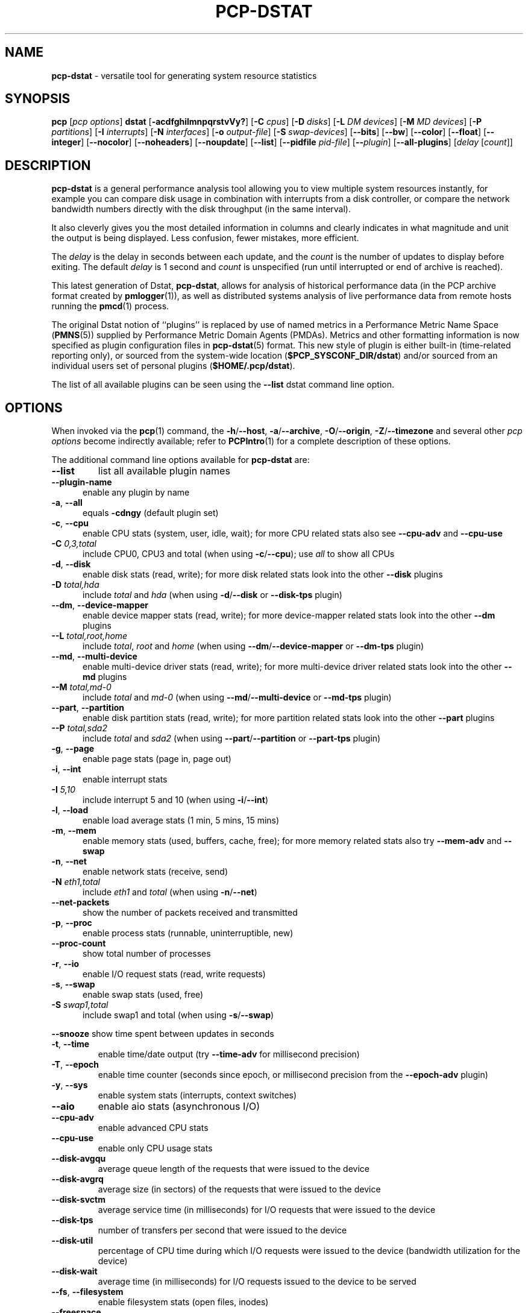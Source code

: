 '\"macro stdmacro
.\"
.\" Copyright (c) 2018-2020 Red Hat.
.\"
.\" This program is free software; you can redistribute it and/or modify it
.\" under the terms of the GNU General Public License as published by the
.\" Free Software Foundation; either version 2 of the License, or (at your
.\" option) any later version.
.\"
.\" This program is distributed in the hope that it will be useful, but
.\" WITHOUT ANY WARRANTY; without even the implied warranty of MERCHANTABILITY
.\" or FITNESS FOR A PARTICULAR PURPOSE.  See the GNU General Public License
.\" for more details.
.\"
.\"
.TH PCP-DSTAT 1 "PCP" "Performance Co-Pilot"
.SH NAME
\f3pcp-dstat\f1 \- versatile tool for generating system resource statistics
.SH SYNOPSIS
\f3pcp\f1 [\f2pcp\ options\f1] \f3dstat\f1 [\f3\-acdfghilmnpqrstvVy?\f1]
[\f3\-C\f1 \f2cpus\f1]
[\f3\-D\f1 \f2disks\f1]
[\f3\-L\f1 \f2DM devices\f1]
[\f3\-M\f1 \f2MD devices\f1]
[\f3\-P\f1 \f2partitions\f1]
[\f3\-I\f1 \f2interrupts\f1]
[\f3\-N\f1 \f2interfaces\f1]
[\f3\-o\f1 \f2output-file\f1]
[\f3\-S\f1 \f2swap-devices\f1]
[\f3\-\-bits\f1]
[\f3\-\-bw\f1]
[\f3\-\-color\f1]
[\f3\-\-float\f1]
[\f3\-\-integer\f1]
[\f3\-\-nocolor\f1]
[\f3\-\-noheaders\f1]
[\f3\-\-noupdate\f1]
[\f3\-\-list\f1]
[\f3\-\-pidfile\f1 \f2pid-file\f1]
[\f3\-\-\f1\f2plugin\f1]
[\f3\-\-all-plugins\f1]
[\f2delay\f1 [\f2count\f1]]
.SH DESCRIPTION
.de EX
.in +0.5i
.ie t .ft CB
.el .ft B
.ie t .sp .5v
.el .sp
.ta \\w' 'u*8
.nf
..
.de EE
.fi
.ie t .sp .5v
.el .sp
.ft R
.in
..
.B pcp-dstat
is a general performance analysis tool allowing you to view multiple
system resources instantly, for example you can compare disk usage in
combination with interrupts from a disk controller, or compare the
network bandwidth numbers directly with the disk throughput (in the
same interval).
.PP
It also cleverly gives you the most detailed information in columns
and clearly indicates in what magnitude and unit the output is being
displayed.
Less confusion, fewer mistakes, more efficient.
.PP
The
.I delay
is the delay in seconds between each update, and the
.I count
is the number of updates to display before exiting.
The default
.I delay
is 1 second and
.I count
is unspecified (run until interrupted or end of archive is reached).
.PP
This latest generation of Dstat,
.BR pcp-dstat ,
allows for analysis of historical performance data (in the PCP archive
format created by
.BR pmlogger (1)),
as well as distributed systems analysis of live performance data from
remote hosts running the
.BR pmcd (1)
process.
.PP
The original Dstat notion of ``plugins'' is replaced by use of named
metrics in a Performance Metric Name Space (\c
.BR PMNS (5))
supplied by Performance Metric Domain Agents (PMDAs).
Metrics and other formatting information is now specified as plugin
configuration files in
.BR pcp-dstat (5)
format.
This new style of plugin is either built-in (time-related reporting
only), or sourced from the system-wide location (\c
.BR $PCP_SYSCONF_DIR/dstat )
and/or sourced from an individual users set of personal plugins (\c
.BR $HOME/.pcp/dstat ).
.PP
The list of all available plugins can be seen using the \fB\-\-list\fR
dstat command line option.
.SH OPTIONS
When invoked via the
.BR pcp (1)
command, the
.BR \-h /\c
.BR \-\-host ,
.BR \-a /\c
.BR \-\-archive ,
.BR \-O /\c
.BR \-\-origin ,
.BR \-Z /\c
.BR \-\-timezone
and several other
.I pcp options
become indirectly available; refer to
.BR PCPIntro (1)
for a complete description of these options.
.PP
The additional command line options available for
.B pcp-dstat
are:
.TP
\fB\-\-list\fR
list all available plugin names
.TP 5
\fB\-\-plugin\-name
enable any plugin by name
.TP
\fB\-a\fR, \fB\-\-all\fR
equals \fB\-cdngy\fR (default plugin set)
.TP
\fB\-c\fR, \fB\-\-cpu\fR
enable CPU stats (system, user, idle, wait);
for more CPU related stats also see
\fB\-\-cpu\-adv\fR
and
\fB\-\-cpu\-use\fR
.TP
\fB\-C\fR \fI0,3,total\fR
include CPU0, CPU3 and total (when using \fB\-c\fR/\fB\-\-cpu\fR); use
\fIall\fR
to show all CPUs
.TP
\fB\-d\fR, \fB\-\-disk\fR
enable disk stats (read, write);
for more disk related stats look into the other
\fB\-\-disk\fR
plugins
.TP
\fB\-D\fR \fItotal,hda\fR
include \fItotal\fR and \fIhda\fR (when using \fB\-d\fR/\fB\-\-disk\fR or \fB\-\-disk-tps\fR plugin)
.TP
\fB\-\-dm\fR, \fB\-\-device-mapper\fR
enable device mapper stats (read, write);
for more device-mapper related stats look into the other
\fB\-\-dm\fR
plugins
.TP
\fB\-\-L\fR \fItotal,root,home\fR
include \fItotal\fR, \fIroot\fR and \fIhome\fR (when using \fB\-\-dm\fR/\fB\-\-device-mapper\fR or \fB\-\-dm-tps\fR plugin)
.TP
\fB\-\-md\fR, \fB\-\-multi-device\fR
enable multi-device driver stats (read, write);
for more multi-device driver related stats look into the other
\fB\-\-md\fR
plugins
.TP
\fB\-\-M\fR \fItotal,md-0\fR
include \fItotal\fR and \fImd-0\fR (when using \fB\-\-md\fR/\fB\-\-multi-device\fR or \fB\-\-md-tps\fR plugin)
.TP
\fB\-\-part\fR, \fB\-\-partition\fR
enable disk partition stats (read, write);
for more partition related stats look into the other
\fB\-\-part\fR
plugins
.TP
\fB\-\-P\fR \fItotal,sda2\fR
include \fItotal\fR and \fIsda2\fR (when using \fB\-\-part\fR/\fB\-\-partition\fR or \fB\-\-part-tps\fR plugin)
.TP
\fB\-g\fR, \fB\-\-page\fR
enable page stats (page in, page out)
.TP
\fB\-i\fR, \fB\-\-int\fR
enable interrupt stats
.TP
\fB\-I\fR \fI5,10\fR
include interrupt 5 and 10 (when using \fB\-i\fR/\fB\-\-int\fR)
.TP
\fB\-l\fR, \fB\-\-load\fR
enable load average stats (1 min, 5 mins, 15 mins)
.TP
\fB\-m\fR, \fB\-\-mem\fR
enable memory stats (used, buffers, cache, free);
for more memory related stats also try
\fB\-\-mem\-adv\fR
and
\fB\-\-swap\fR
.TP
\fB\-n\fR, \fB\-\-net\fR
enable network stats (receive, send)
.TP
\fB\-N\fR \fIeth1,total\fR
include \fIeth1\fR and \fItotal\fR (when using \fB\-n\fR/\fB\-\-net\fR)
.TP
\fB\-\-net\-packets\fR
show the number of packets received and transmitted
.TP
\fB\-p\fR, \fB\-\-proc\fR
enable process stats (runnable, uninterruptible, new)
.TP
\fB\-\-proc\-count\fR
show total number of processes
.TP
\fB\-r\fR, \fB\-\-io\fR
enable I/O request stats (read, write requests)
.TP
\fB\-s\fR, \fB\-\-swap\fR
enable swap stats (used, free)
.TP
\fB\-S\fR \fIswap1,total\fR
include swap1 and total (when using \fB\-s\fR/\fB\-\-swap\fR)
.PP
\fB\-\-snooze\fR
show time spent between updates in seconds
.TP
\fB\-t\fR, \fB\-\-time\fR
enable time/date output (try \fB\-\-time-adv\fR for millisecond precision)
.TP
\fB\-T\fR, \fB\-\-epoch\fR
enable time counter (seconds since epoch, or millisecond precision from
the \fB\-\-epoch-adv\fR plugin)
.TP
\fB\-y\fR, \fB\-\-sys\fR
enable system stats (interrupts, context switches)
.TP
\fB\-\-aio\fR
enable aio stats (asynchronous I/O)
.TP
\fB\-\-cpu\-adv\fR
enable advanced CPU stats
.TP
\fB\-\-cpu\-use\fR
enable only CPU usage stats
.TP
\fB\-\-disk\-avgqu\fR
average queue length of the requests that were issued to the device
.TP
\fB\-\-disk\-avgrq\fR
average size (in sectors) of the requests that were issued to the device
.TP
\fB\-\-disk\-svctm\fR
average service time (in milliseconds) for I/O requests that
were issued to the device
.TP
\fB\-\-disk\-tps\fR
number of transfers per second that were issued to the device
.TP
\fB\-\-disk\-util\fR
percentage of CPU time during which I/O requests
were issued to the device (bandwidth utilization for the device)
.TP
\fB\-\-disk\-wait\fR
average time (in milliseconds) for I/O requests
issued to the device to be served
.TP
\fB\-\-fs\fR, \fB\-\-filesystem\fR
enable filesystem stats (open files, inodes)
.TP
\fB\-\-freespace\fR
per filesystem used and available space
.TP
\fB\-\-ipc\fR
enable ipc stats (message queue, semaphores, shared memory)
.TP
\fB\-\-lock\fR
enable file lock stats (posix, flock, read, write)
.TP
\fB\-\-mem\-adv\fR
enable advanced memory stats
.TP
\fB\-\-raw\fR
enable raw stats (raw sockets)
.TP
\fB\-\-socket\fR
enable socket stats (total, tcp, udp, raw, ip\-fragments)
.TP
\fB\-\-tcp\fR
enable tcp stats (listen, established, syn, time_wait, close)
.TP
\fB\-\-udp\fR
enable udp stats (listen, active)
.TP
\fB\-\-unix\fR
enable unix stats (datagram, stream, listen, active)
.TP
\fB\-\-utmp\fR
shows login information from
.BR utmp (5)
.TP
\fB\-\-vm\fR
enable virtual memory stats
(hard pagefaults, soft pagefaults, allocated, free)
.TP
\fB\-\-vm\-adv\fR
enable advance virtual memory stats (steal, scanK, scanD, pgoru, astll)
.TP
\fB\-\-nfs3\fR
show NFS v3 client operations
.TP
\fB\-\-nfs3\-ops\fR
show extended NFS v3 client operations
.TP
\fB\-\-nfsd3\fR
show NFS v3 server operations
.TP
\fB\-\-nfsd3\-ops\fR
show extended NFS v3 server operations
.TP
\fB\-\-nfsd4\-ops\fR
show extended NFS v4 server operations
.TP
\fB\-\-nfsstat4\fR
show NFS v4 stats
.TP
\fB\-\-rpc\fR
show remote procedure call (RPC) client calls stats
.TP
\fB\-\-rpcd\fR
show remote procedure call (RPC) server calls stats
.\" .TP
.\" \fB\-\-top\-bio\fR
.\" show most expensive block I/O process
.\" .TP
.\" \fB\-\-top\-bio\-adv\fR
.\" show most expensive block I/O process (incl\&. PID and other stats)
.\" .TP
.\" \fB\-\-top\-childwait\fR
.\" show process waiting for child the most
.\" .TP
.\" \fB\-\-top\-cpu\fR
.\" show most expensive CPU process
.\" .TP
.\" \fB\-\-top\-cpu\-adv\fR
.\" show most expensive CPU process (incl\&. PID and other stats)
.\" .TP
.\" \fB\-\-top\-cputime\fR
.\" show process using the most CPU time (in milliseconds)
.\" .TP
.\" \fB\-\-top\-cputime\-avg\fR
.\" show process with the highest average timeslice (in milliseconds)
.\" .TP
.\" \fB\-\-top\-int
.\" show most frequent interrupt\fR
.\" .TP
.\" \fB\-\-top\-io
.\" show most expensive I/O process\fR
.\" .TP
.\" \fB\-\-top\-io\-adv\fR
.\" show most expensive I/O process (incl\&. PID and other stats)
.\" .TP
.\" \fB\-\-top\-latency\fR
.\" show process with highest total latency (in milliseconds)
.\" .TP
.\" \fB\-\-top\-latency\-avg\fR
.\" show process with the highest average latency (in milliseconds)
.\" .TP
.\" \fB\-\-top\-mem\fR
.\" show process using the most memory
.\" .TP
.\" \fB\-\-top\-oom\fR
.\" show process that will be killed by the out-of-memory (OOM) killer the first
.TP
\fB\-f\fR, \fB\-\-full\fR
expand \fB\-C\fR, \fB\-D\fR, \fB\-I\fR, \fB\-N\fR and \fB\-S\fR discovery lists
.TP
\fB\-v\fR, \fB\-\-vmstat\fR
equals \fB\-pmgdsc \-D\fR \fItotal\fR
.TP
\fB\-\-bits\fR
force bits for values expressed in bytes
.TP
\fB\-\-float\fR
force float values on screen (mutually exclusive with
\fB\-\-integer\fR)
.TP
\fB\-\-integer\fR
force integer values on screen (mutually exclusive with
\fB\-\-float\fR)
.TP
\fB\-\-bw\fR, \fB\-\-blackonwhite\fR
change colors for white background terminal
.TP
\fB\-\-nocolor\fR
disable colors
.TP
\fB\-\-noheaders\fR
disable repetitive headers
.TP
\fB\-\-noupdate\fR
disable intermediate updates when \fIdelay\fR greater than 1.
.TP
\fB\-o\fR \fIfile\fR, \fB\-\-output\fR=\fIfile\fR
write CSV (Comma-Separated Value) format output to a \fIfile\fR.
.TP
\fB\-p\fR \fIfile\fR, \fB\-\-pidfile\fR=\fIfile\fR
write the process identifier to a given \fIfile\fR.
.SH OPTIONAL METRICS PLUGINS
Some
.B pcp-dstat
configuration files require the installation of optional
Performance Metric Domain Agents, above and beyond the
default installed set.
.TP 5
\fB\-\-gpfs\fR
GPFS read/write I/O (needs the GPFS PMDA)
.TP
\fB\-\-gpfs\-ops\fR
GPFS filesystem operations (needs the GPFS PMDA)
.TP
\fB\-\-innodb\-buffer\fR
show innodb buffer stats (needs the MySQL PMDA)
.TP
\fB\-\-innodb\-io\fR
show innodb I/O stats (needs the MySQL PMDA)
.TP
\fB\-\-innodb\-ops\fR
show innodb operations counters (needs the MySQL PMDA)
.TP
\fB\-\-lustre\fR
show lustre I/O throughput (needs the Lustre PMDA)
.TP
\fB\-\-memcache\-hits\fR
show the number of hits and misses from memcache
.TP
\fB\-\-mysql5\-cmds\fR
show the MySQL5 command stats (needs the MySQL PMDA)
.TP
\fB\-\-mysql5\-conn\fR
show the MySQL5 connection stats (needs the MySQL PMDA)
.TP
\fB\-\-mysql5\-innodb\fR
show the MySQL5 innodb stats (needs the MySQL PMDA)
.TP
\fB\-\-mysql5\-io\fR
show the MySQL5 I/O stats (needs the MySQL PMDA)
.TP
\fB\-\-mysql5\-keys\fR
show the MySQL5 keys stats (needs the MySQL PMDA)
.TP
\fB\-\-mysql\-io\fR
show the MySQL I/O stats (needs the MySQL PMDA)
.TP
\fB\-\-mysql\-keys\fR
show the MySQL keys stats (needs the MySQL PMDA)
.TP
\fB\-\-postfix\fR
show postfix queue sizes (needs the Postfix PMDA)
.TP
\fB\-\-redis\fR
show Redis stats (needs the Redis PMDA)
.TP
\fB\-\-sendmail\fR
show sendmail queue size (needs the Sendmail PMDA)
.SH HISTORICAL METRICS PLUGINS
Anyone can create additional, custom
.B pcp-dstat
plugin configuration files, for any metrics \- the list of
available metrics can be produced by either the
.BR pminfo (1)
or
.BR pmprobe (1)
command.
.PP
The following do not yet have metrics backing them, but have
been included from the original Dstat utility.
Please contact
.I <pcp@groups\&.io>
if you need or implement any of these, and we'll work with
you to get them included.
.TP 5
\fB\-\-battery\fR
battery in percentage (needs an ACPI PMDA)
.TP
\fB\-\-battery\-remain\fR
battery remaining in hours, minutes (needs an ACPI PMDA)
.TP
\fB\-\-cpufreq\fR
CPU frequency in percentage (needs an ACPI PMDA)
.TP
\fB\-\-dbus\fR
number of dbus connections (needs a python\-dbus PMDA)
.TP
\fB\-\-fan\fR
fan speed (needs an ACPI PMDA)
.TP
\fB\-\-md\-status\fR
show software raid (MD driver) progress and speed
(needs new \fIdisk.md\fR metrics)
.TP
\fB\-\-power\fR
show power usage (needs an ACPI PMDA)
.TP
\fB\-\-qmail\fR
show qmail queue sizes (needs qmail)
.TP
\fB\-\-squid\fR
show squid usage statistics (needs a Squid PMDA)
.TP
\fB\-\-thermal\fR
system temperature sensors (needs an ACPI PMDA)
.TP
\fB\-\-vm\-cpu\fR
show VMware CPU stats from hypervisor (needs a VMware PMDA)
.TP
\fB\-\-vm\-mem\fR
show VMware memory stats from hypervisor (needs a VMware PMDA)
.TP
\fB\-\-vm\-mem\-adv\fR
show advanced VMware memory stats from hypervisor (needs a VMware PMDA)
.TP
\fB\-\-vmk\-hba\fR
show VMware ESX kernel vmhba stats (needs a VMware PMDA)
.TP
\fB\-\-vmk\-int\fR
show VMware ESX kernel interrupt stats (needs a VMware PMDA)
.TP
\fB\-\-vmk\-nic\fR
show VMware ESX kernel port stats (needs a VMware PMDA)
.TP
\fB\-\-vz\-cpu\fR
show CPU usage per OpenVZ guest (needs an OpenVZ PMDA)
.TP
\fB\-\-vz\-io\fR
show I/O usage per OpenVZ guest (needs an OpenVZ PMDA)
.TP
\fB\-\-vz\-ubc\fR
show OpenVZ user beancounters (needs an OpenVZ PMDA)
.TP
\fB\-\-wifi\fR
wireless link quality and signal to noise ratio (needs Linux PMDA metrics)
.TP
\fB\-\-zfs\-arc\fR
show ZFS arc stats (needs a Linux ZFS PMDA)
.TP
\fB\-\-zfs\-l2arc\fR
show ZFS l2arc stats (needs a Linux ZFS PMDA)
.TP
\fB\-\-zfs\-zil\fR
show ZFS zil stats (needs a Linux ZFS PMDA)
.SH INTERMEDIATE UPDATES
When invoking
.B pcp-dstat
with a \fIdelay\fR greater than 1 second and without the \fB\-\-noupdate\fR
option, it will show intermediate updates, i\&.e\&., the first time a 1
second average, the second update a 2 second average, etc\&. until the
\fIdelay\fR has been reached.
.PP
So in case you specified a delay of 10,
\fBthe 9 intermediate updates are NOT snapshots\fR,
they are averages over the time that passed since the last final update.
The end result is that you get a 10 second average on a new line,
just like with
.BR vmstat (1).
.SH EXAMPLES
Using
.B pcp-dstat
to relate disk\-throughput with network\-usage (eth0),
total CPU\-usage and system counters:
.EX
$ pcp dstat \-dnyc \-N eth0 \-C total \-f 5
.EE
Using the time plugin together with cpu, net, disk, system,
load and proc plugins:
.EX
$ pcp dstat \-tcndylp
.EE
This is identical to:
.EX
$ pcp dstat \-\-time \-\-cpu \-\-net \-\-disk \-\-sys \-\-load \-\-proc
.EE
Using
.B pcp-dstat
to report 10 samples from metrics recorded in a PCP archive
.I 20180729
from 2:30 AM:
.RS +1
.ft B
.nf
$ pcp \-\-origin '@02:30' \-a 20180729 dstat \-\-time \-\-cpu\-adv \-\-sys 1 10
.fi
.ft P
.RE
.PP
Examine the same metrics live from a remote host:
.EX
$ pcp \-\-host www.acme.com dstat \-\-time \-\-cpu\-adv \-\-sys 1 10
.EE
.SH FILES
.TP 5
.I \f(CW$HOME\fP/\&.pcp/dstat/
private per-user configuration files
.TP
.I \f(CW$PCP_SYSCONF_DIR\fP/dstat/
system-wide configuration files
.SH ENVIRONMENT
Internal plugins behaviour can be changed through environment variables.
.TP
.I DSTAT_TIMEFMT
.BR strftime (3)
format string for reporting time (see \fB\-\-time\fP)
.SH PCP ENVIRONMENT
Environment variables with the prefix \fBPCP_\fP are used to parameterize
the file and directory names used by PCP.
On each installation, the
file \fB/etc/pcp.conf\fP contains the local values for these variables.
The \fB$PCP_CONF\fP variable may be used to specify an alternative
configuration file, as described in \fBpcp.conf\fP(5).
.PP
For environment variables affecting PCP tools, see \fBpmGetOptions\fP(3).
.SH AUTHORS
The Dstat utility was initially written by Dag Wieers
.IR <dag@wieers\&.com> .
.PP
The Dstat homepage is at
.BR http://dag\&.wieers\&.com/home\-made/dstat/ .
.PP
This manpage was initially written by Andrew Pollock
.I <apollock@debian\&.org>
for the Debian GNU/Linux system.
.PP
The
.B pcp-dstat
utility is written and maintained by the PCP developers
.IR <pcp@groups\&.io> .
.PP
The PCP homepage is at
.BR https://pcp\&.io/ .
.SH SEE ALSO
.BR PCPIntro (1),
.BR pcp (1),
.BR pmcd (1),
.BR pminfo (1),
.BR pmlogger (1),
.BR pmprobe (1),
.BR vmstat (1),
.BR pmGetOptions (3),
.BR strftime (3),
.BR PMNS (5),
.BR pcp.conf (5),
.BR pcp-dstat (5)
and
.BR utmp (5).
